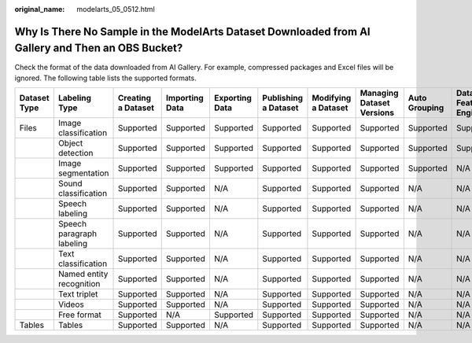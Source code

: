 :original_name: modelarts_05_0512.html

.. _modelarts_05_0512:

Why Is There No Sample in the ModelArts Dataset Downloaded from AI Gallery and Then an OBS Bucket?
==================================================================================================

Check the format of the data downloaded from AI Gallery. For example, compressed packages and Excel files will be ignored. The following table lists the supported formats.

+--------------+---------------------------+--------------------+----------------+----------------+----------------------+---------------------+---------------------------+---------------+--------------------------+
| Dataset Type | Labeling Type             | Creating a Dataset | Importing Data | Exporting Data | Publishing a Dataset | Modifying a Dataset | Managing Dataset Versions | Auto Grouping | Data Feature Engineering |
+==============+===========================+====================+================+================+======================+=====================+===========================+===============+==========================+
| Files        | Image classification      | Supported          | Supported      | Supported      | Supported            | Supported           | Supported                 | Supported     | Supported                |
+--------------+---------------------------+--------------------+----------------+----------------+----------------------+---------------------+---------------------------+---------------+--------------------------+
|              | Object detection          | Supported          | Supported      | Supported      | Supported            | Supported           | Supported                 | Supported     | Supported                |
+--------------+---------------------------+--------------------+----------------+----------------+----------------------+---------------------+---------------------------+---------------+--------------------------+
|              | Image segmentation        | Supported          | Supported      | Supported      | Supported            | Supported           | Supported                 | Supported     | N/A                      |
+--------------+---------------------------+--------------------+----------------+----------------+----------------------+---------------------+---------------------------+---------------+--------------------------+
|              | Sound classification      | Supported          | Supported      | N/A            | Supported            | Supported           | Supported                 | N/A           | N/A                      |
+--------------+---------------------------+--------------------+----------------+----------------+----------------------+---------------------+---------------------------+---------------+--------------------------+
|              | Speech labeling           | Supported          | Supported      | N/A            | Supported            | Supported           | Supported                 | N/A           | N/A                      |
+--------------+---------------------------+--------------------+----------------+----------------+----------------------+---------------------+---------------------------+---------------+--------------------------+
|              | Speech paragraph labeling | Supported          | Supported      | N/A            | Supported            | Supported           | Supported                 | N/A           | N/A                      |
+--------------+---------------------------+--------------------+----------------+----------------+----------------------+---------------------+---------------------------+---------------+--------------------------+
|              | Text classification       | Supported          | Supported      | N/A            | Supported            | Supported           | Supported                 | N/A           | N/A                      |
+--------------+---------------------------+--------------------+----------------+----------------+----------------------+---------------------+---------------------------+---------------+--------------------------+
|              | Named entity recognition  | Supported          | Supported      | N/A            | Supported            | Supported           | Supported                 | N/A           | N/A                      |
+--------------+---------------------------+--------------------+----------------+----------------+----------------------+---------------------+---------------------------+---------------+--------------------------+
|              | Text triplet              | Supported          | Supported      | N/A            | Supported            | Supported           | Supported                 | N/A           | N/A                      |
+--------------+---------------------------+--------------------+----------------+----------------+----------------------+---------------------+---------------------------+---------------+--------------------------+
|              | Videos                    | Supported          | Supported      | N/A            | Supported            | Supported           | Supported                 | N/A           | N/A                      |
+--------------+---------------------------+--------------------+----------------+----------------+----------------------+---------------------+---------------------------+---------------+--------------------------+
|              | Free format               | Supported          | N/A            | Supported      | Supported            | Supported           | Supported                 | N/A           | N/A                      |
+--------------+---------------------------+--------------------+----------------+----------------+----------------------+---------------------+---------------------------+---------------+--------------------------+
| Tables       | Tables                    | Supported          | Supported      | N/A            | Supported            | Supported           | Supported                 | N/A           | N/A                      |
+--------------+---------------------------+--------------------+----------------+----------------+----------------------+---------------------+---------------------------+---------------+--------------------------+
